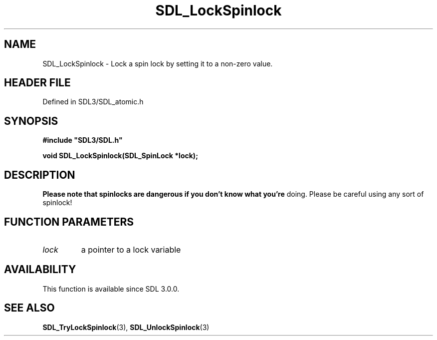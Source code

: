 .\" This manpage content is licensed under Creative Commons
.\"  Attribution 4.0 International (CC BY 4.0)
.\"   https://creativecommons.org/licenses/by/4.0/
.\" This manpage was generated from SDL's wiki page for SDL_LockSpinlock:
.\"   https://wiki.libsdl.org/SDL_LockSpinlock
.\" Generated with SDL/build-scripts/wikiheaders.pl
.\"  revision SDL-3.1.2-no-vcs
.\" Please report issues in this manpage's content at:
.\"   https://github.com/libsdl-org/sdlwiki/issues/new
.\" Please report issues in the generation of this manpage from the wiki at:
.\"   https://github.com/libsdl-org/SDL/issues/new?title=Misgenerated%20manpage%20for%20SDL_LockSpinlock
.\" SDL can be found at https://libsdl.org/
.de URL
\$2 \(laURL: \$1 \(ra\$3
..
.if \n[.g] .mso www.tmac
.TH SDL_LockSpinlock 3 "SDL 3.1.2" "Simple Directmedia Layer" "SDL3 FUNCTIONS"
.SH NAME
SDL_LockSpinlock \- Lock a spin lock by setting it to a non-zero value\[char46]
.SH HEADER FILE
Defined in SDL3/SDL_atomic\[char46]h

.SH SYNOPSIS
.nf
.B #include \(dqSDL3/SDL.h\(dq
.PP
.BI "void SDL_LockSpinlock(SDL_SpinLock *lock);
.fi
.SH DESCRIPTION

.B Please note that spinlocks are dangerous if you don't know what you're
doing\[char46] Please be careful using any sort of spinlock!

.SH FUNCTION PARAMETERS
.TP
.I lock
a pointer to a lock variable
.SH AVAILABILITY
This function is available since SDL 3\[char46]0\[char46]0\[char46]

.SH SEE ALSO
.BR SDL_TryLockSpinlock (3),
.BR SDL_UnlockSpinlock (3)
